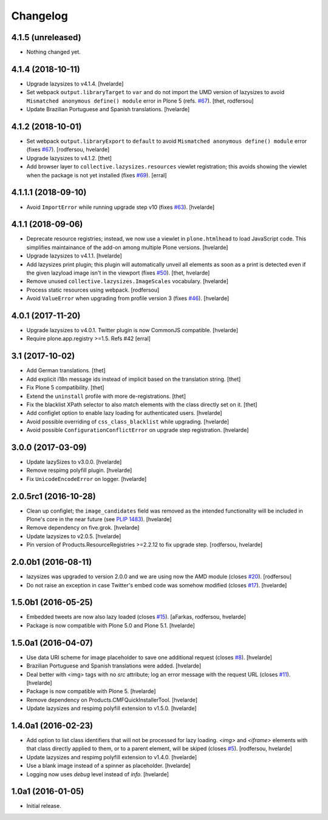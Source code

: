 Changelog
=========

4.1.5 (unreleased)
------------------

- Nothing changed yet.


4.1.4 (2018-10-11)
------------------

- Upgrade lazysizes to v4.1.4.
  [hvelarde]

- Set webpack ``output.libraryTarget`` to ``var`` and do not import the UMD version of lazysizes to avoid ``Mismatched anonymous define() module`` error in Plone 5 (refs. `#67 <https://github.com/collective/collective.lazysizes/issues/67>`_).
  [thet, rodfersou]

- Update Brazilian Portuguese and Spanish translations.
  [hvelarde]


4.1.2 (2018-10-01)
------------------

- Set webpack ``output.libraryExport`` to ``default`` to avoid ``Mismatched anonymous define() module`` error (fixes `#67 <https://github.com/collective/collective.lazysizes/issues/67>`_).
  [rodfersou, hvelarde]

- Upgrade lazysizes to v4.1.2.
  [thet]

- Add browser layer to ``collective.lazysizes.resources`` viewlet registration;
  this avoids showing the viewlet when the package is not yet installed (fixes `#69 <https://github.com/collective/collective.lazysizes/issues/69>`_).
  [erral]


4.1.1.1 (2018-09-10)
--------------------

- Avoid ``ImportError`` while running upgrade step v10 (fixes `#63 <https://github.com/collective/collective.lazysizes/issues/63>`_).
  [hvelarde]


4.1.1 (2018-09-06)
------------------

- Deprecate resource registries;
  instead, we now use a viewlet in ``plone.htmlhead`` to load JavaScript code.
  This simplifies maintainance of the add-on among multiple Plone versions.
  [hvelarde]

- Upgrade lazysizes to v4.1.1.
  [hvelarde]

- Add lazysizes print plugin;
  this plugin will automatically unveil all elements as soon as a print is detected even if the given lazyload image isn't in the viewport (fixes `#50 <https://github.com/collective/collective.lazysizes/issues/50>`_).
  [thet, hvelarde]

- Remove unused ``collective.lazysizes.ImageScales`` vocabulary.
  [hvelarde]

- Process static resources using webpack.
  [rodfersou]

- Avoid ``ValueError`` when upgrading from profile version 3 (fixes `#46 <https://github.com/collective/collective.lazysizes/issues/46>`_).
  [hvelarde]


4.0.1 (2017-11-20)
------------------

- Upgrade lazysizes to v4.0.1. Twitter plugin is now CommonJS compatible.
  [hvelarde]

- Require plone.app.registry >=1.5. Refs #42
  [erral]


3.1 (2017-10-02)
----------------

- Add German translations.
  [thet]

- Add explicit i18n message ids instead of implicit based on the translation string.
  [thet]

- Fix Plone 5 compatibility.
  [thet]

- Extend the ``uninstall`` profile with more de-registrations.
  [thet]

- Fix the blacklist XPath selector to also match elements with the class directly set on it.
  [thet]

- Add configlet option to enable lazy loading for authenticated users.
  [hvelarde]

- Avoid possible overriding of ``css_class_blacklist`` while upgrading.
  [hvelarde]

- Avoid possible ``ConfigurationConflictError`` on upgrade step registration.
  [hvelarde]


3.0.0 (2017-03-09)
------------------

- Update lazySizes to v3.0.0.
  [hvelarde]

- Remove respimg polyfill plugin.
  [hvelarde]

- Fix ``UnicodeEncodeError`` on logger.
  [hvelarde]


2.0.5rc1 (2016-10-28)
---------------------

- Clean up configlet;
  the ``image_candidates`` field was removed as the intended functionality will be included in Plone's core in the near future (see `PLIP 1483 <https://github.com/plone/Products.CMFPlone/issues/1483>`_).
  [hvelarde]

- Remove dependency on five.grok.
  [hvelarde]

- Update lazysizes to v2.0.5.
  [hvelarde]

- Pin version of Products.ResourceRegistries >=2.2.12 to fix upgrade step.
  [rodfersou, hvelarde]


2.0.0b1 (2016-08-11)
--------------------

- lazysizes was upgraded to version 2.0.0 and we are using now the AMD module (closes `#20`_).
  [rodfersou]

- Do not raise an exception in case Twitter's embed code was somehow modified (closes `#17`_).
  [hvelarde]


1.5.0b1 (2016-05-25)
--------------------

- Embedded tweets are now also lazy loaded (closes `#15`_).
  [aFarkas, rodfersou, hvelarde]

- Package is now compatible with Plone 5.0 and Plone 5.1.
  [hvelarde]


1.5.0a1 (2016-04-07)
--------------------

- Use data URI scheme for image placeholder to save one additional request (closes `#8`_).
  [hvelarde]

- Brazilian Portuguese and Spanish translations were added.
  [hvelarde]

- Deal better with <img> tags with no `src` attribute;
  log an error message with the request URL (closes `#11`_).
  [hvelarde]

- Package is now compatible with Plone 5.
  [hvelarde]

- Remove dependency on Products.CMFQuickInstallerTool.
  [hvelarde]

- Update lazysizes and respimg polyfill extension to v1.5.0.
  [hvelarde]


1.4.0a1 (2016-02-23)
--------------------

- Add option to list class identifiers that will not be processed for lazy loading.
  `<img>` and `<iframe>` elements with that class directly applied to them, or to a parent element, will be skiped (closes `#5`_).
  [rodfersou, hvelarde]

- Update lazysizes and respimg polyfill extension to v1.4.0.
  [hvelarde]

- Use a blank image instead of a spinner as placeholder.
  [hvelarde]

- Logging now uses `debug` level instead of `info`.
  [hvelarde]


1.0a1 (2016-01-05)
------------------

- Initial release.

.. _`#5`: https://github.com/collective/collective.lazysizes/issues/5
.. _`#8`: https://github.com/collective/collective.lazysizes/issues/8
.. _`#11`: https://github.com/collective/collective.lazysizes/issues/11
.. _`#15`: https://github.com/collective/collective.lazysizes/issues/15
.. _`#17`: https://github.com/collective/collective.lazysizes/issues/17
.. _`#20`: https://github.com/collective/collective.lazysizes/issues/20
